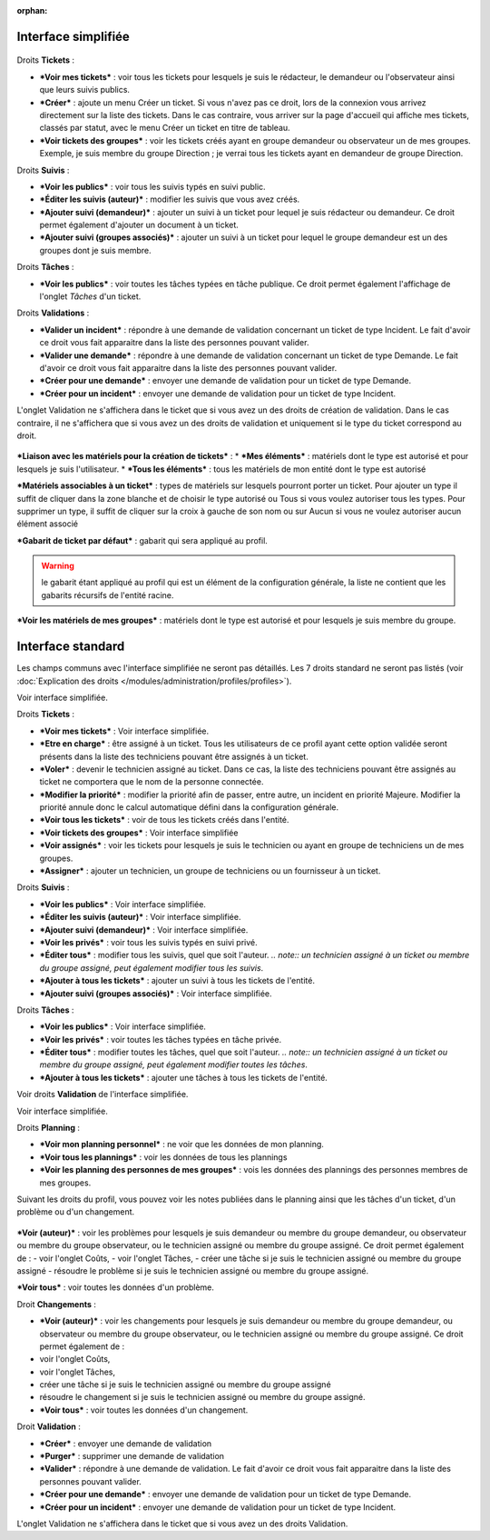 .. not included in any toctree, but "included" with link

:orphan:

Interface simplifiée
====================

.. figure:: /image/assistancePO.png
   :alt: image

Droits **Tickets** :

* ***Voir mes tickets*** : voir tous les tickets pour lesquels je suis le rédacteur, le demandeur ou l'observateur ainsi que leurs suivis publics.

* ***Créer*** : ajoute un menu Créer un ticket. Si vous n'avez pas ce droit, lors de la connexion vous arrivez directement sur la liste des tickets. Dans le cas contraire, vous arriver sur la page d'accueil qui affiche mes tickets, classés par statut, avec le menu Créer un ticket en titre de tableau.

* ***Voir tickets des groupes*** : voir les tickets créés ayant en groupe demandeur ou observateur un de mes groupes. Exemple, je suis membre du groupe Direction ; je verrai tous les tickets ayant en demandeur de groupe Direction.

Droits **Suivis** :

* ***Voir les publics*** : voir tous les suivis typés en suivi public.

* ***Éditer les suivis (auteur)*** : modifier les suivis que vous avez créés.

* ***Ajouter suivi (demandeur)*** : ajouter un suivi à un ticket pour lequel je suis rédacteur ou demandeur. Ce droit permet également d'ajouter un document à un ticket.

* ***Ajouter suivi (groupes associés)*** : ajouter un suivi à un ticket pour lequel le groupe demandeur est un des groupes dont je suis membre.

Droits **Tâches** :

* ***Voir les publics*** : voir toutes les tâches typées en tâche publique. Ce droit permet également l'affichage de l'onglet *Tâches* d'un ticket.

Droits **Validations** :

* ***Valider un incident*** : répondre à une demande de validation concernant un ticket de type Incident. Le fait d'avoir ce droit vous fait apparaitre dans la liste des personnes pouvant valider.

* ***Valider une demande*** : répondre à une demande de validation concernant un ticket de type Demande. Le fait d'avoir ce droit vous fait apparaitre dans la liste des personnes pouvant valider.

* ***Créer pour une demande*** : envoyer une demande de validation pour un ticket de type Demande.

* ***Créer pour un incident*** : envoyer une demande de validation pour un ticket de type Incident.

L'onglet Validation ne s'affichera dans le ticket que si vous avez un des droits de création de validation. Dans le cas contraire, il ne s'affichera que si vous avez un des droits de validation et uniquement si le type du ticket correspond au droit.

.. figure:: /image/associationsPO.png
   :alt: image

***Liaison avec les matériels pour la création de tickets*** : 
* ***Mes éléments*** : matériels dont le type est autorisé et pour lesquels je suis l'utilisateur.
* ***Tous les éléments*** : tous les matériels de mon entité dont le type est autorisé

***Matériels associables à un ticket*** : types de matériels sur lesquels pourront porter un ticket. Pour ajouter un type il suffit de cliquer dans la zone blanche et de choisir le type autorisé ou Tous si vous voulez autoriser tous les types. Pour supprimer un type, il suffit de cliquer sur la croix à gauche de son nom ou sur Aucun si vous ne voulez autoriser aucun élément associé

***Gabarit de ticket par défaut*** : gabarit qui sera appliqué au profil.

.. warning:: le gabarit étant appliqué au profil qui est un élément de la configuration générale, la liste ne contient que les gabarits récursifs de l'entité racine.

***Voir les matériels de mes groupes*** : matériels dont le type est autorisé et pour lesquels je suis membre du groupe.

Interface standard
==================

Les champs communs avec l'interface simplifiée ne seront pas détaillés.  Les 7 droits standard ne seront pas listés (voir :doc:`Explication des droits </modules/administration/profiles/profiles>`).

|image| Voir interface simplifiée.

|image| Droits **Tickets** :

* ***Voir mes tickets*** : Voir interface simplifiée.

* ***Etre en charge*** : être assigné à un ticket. Tous les utilisateurs de ce profil ayant cette option validée seront présents dans la liste des techniciens pouvant être assignés à un ticket.

* ***Voler*** : devenir le technicien assigné au ticket. Dans ce cas, la liste des techniciens pouvant être assignés au ticket ne comportera que le nom de la personne connectée.

* ***Modifier la priorité*** : modifier la priorité afin de passer, entre autre, un incident en priorité Majeure. Modifier la priorité annule donc le calcul automatique défini dans la configuration générale.

* ***Voir tous les tickets*** : voir de tous les tickets créés dans l'entité.

* ***Voir tickets des groupes*** : Voir interface simplifiée

* ***Voir assignés*** : voir les tickets pour lesquels je suis le technicien ou ayant en groupe de techniciens un de mes groupes.

* ***Assigner*** : ajouter un technicien, un groupe de techniciens ou un fournisseur à un ticket.

|image| Droits **Suivis** :

* ***Voir les publics*** : Voir interface simplifiée.
* ***Éditer les suivis (auteur)*** : Voir interface simplifiée.
* ***Ajouter suivi (demandeur)*** : Voir interface simplifiée.

* ***Voir les privés*** : voir tous les suivis typés en suivi privé.

* ***Éditer tous*** : modifier tous les suivis, quel que soit l'auteur.
  *.. note:: un technicien assigné à un ticket ou membre du groupe assigné, peut également modifier tous les suivis*.

* ***Ajouter à tous les tickets*** : ajouter un suivi à tous les tickets de l'entité.

* ***Ajouter suivi (groupes associés)*** : Voir interface simplifiée.

Droits **Tâches** :

* ***Voir les publics*** : Voir interface simplifiée.

* ***Voir les privés*** : voir toutes les tâches typées en tâche privée.

* ***Éditer tous*** : modifier toutes les tâches, quel que soit l'auteur. *.. note:: un technicien assigné à un ticket ou membre du groupe assigné, peut également modifier toutes les tâches*.

* ***Ajouter à tous les tickets*** : ajouter une tâches à tous les tickets de l'entité.

|image| Voir droits **Validation** de l'interface simplifiée.

|image| Voir interface simplifiée.

|image| Droits **Planning** :

* ***Voir mon planning personnel*** : ne voir que les données de mon planning.

* ***Voir tous les plannings*** : voir les données de tous les plannings

* ***Voir les planning des personnes de mes groupes*** : vois les données des plannings des personnes membres de mes groupes.

Suivant les droits du profil, vous pouvez voir les notes publiées dans le planning ainsi que les tâches d'un ticket, d'un problème ou d'un changement.

.. figure:: /image/problemes.png
   :alt: image

***Voir (auteur)*** : voir les problèmes pour lesquels je suis demandeur ou membre du groupe demandeur, ou observateur ou membre du groupe observateur, ou le technicien assigné ou membre du groupe assigné. Ce droit permet également de : - voir l'onglet Coûts, - voir l'onglet Tâches, - créer une tâche si je suis le technicien assigné ou membre du groupe assigné - résoudre le problème si je suis le technicien assigné ou membre du groupe assigné.

***Voir tous*** : voir toutes les données d'un problème.

|image| Droit **Changements** :

* ***Voir (auteur)*** : voir les changements pour lesquels je suis demandeur ou membre du groupe demandeur, ou observateur ou membre du groupe observateur, ou le technicien assigné ou membre du groupe assigné. Ce droit permet également de :
* voir l'onglet Coûts,
* voir l'onglet Tâches,
* créer une tâche si je suis le technicien assigné ou membre du groupe assigné
* résoudre le changement si je suis le technicien assigné ou membre du groupe assigné.

* ***Voir tous*** : voir toutes les données d'un changement.

Droit **Validation** :

* ***Créer*** : envoyer une demande de validation

* ***Purger*** : supprimer une demande de validation

* ***Valider*** : répondre à une demande de validation. Le fait d'avoir ce droit vous fait apparaitre dans la liste des personnes pouvant valider.

* ***Créer pour une demande*** : envoyer une demande de validation pour un ticket de type Demande.

* ***Créer pour un incident*** : envoyer une demande de validation pour un ticket de type Incident.

L'onglet Validation ne s'affichera dans le ticket que si vous avez un des droits Validation.

.. |image| image:: ../images/assistance.png
.. |image2| image:: /image/tickets.png
.. |image3| image:: /image/suivisTaches.png
.. |image4| image:: /image/validations.png
.. |image5| image:: ../images/associations.png
.. |image6| image:: /image/visibilite.png
.. |image7| image:: ../images/changements.png

